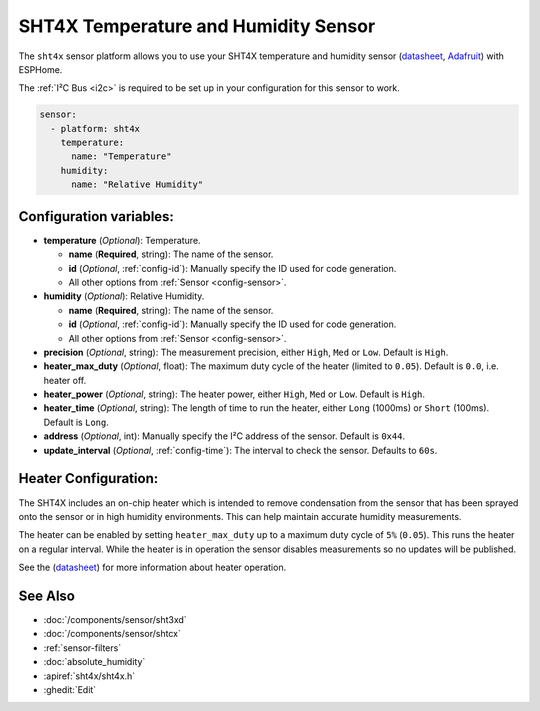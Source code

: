 SHT4X Temperature and Humidity Sensor
=====================================

.. seo::
    :description: Instructions for setting up SHT4X temperature and humidity sensor
    :image: sht4x.jpg

The ``sht4x`` sensor platform  allows you to use your SHT4X temperature and humidity sensor
(`datasheet <https://www.sensirion.com/fileadmin/user_upload/customers/sensirion/Dokumente/2_Humidity_Sensors/Datasheets/Sensirion_Humidity_Sensors_SHT4x_Datasheet.pdf>`__, `Adafruit`_) with ESPHome.

The :ref:`I²C Bus <i2c>` is required to be set up in your configuration for this sensor to work.

.. figure:: images/sht4x-full.jpg
    :align: center
    :width: 80.0%

.. _Adafruit: https://www.adafruit.com/product/4885

.. code-block:: yaml

    sensor:
      - platform: sht4x
        temperature:
          name: "Temperature"
        humidity:
          name: "Relative Humidity"

Configuration variables:
------------------------

- **temperature** (*Optional*): Temperature.

  - **name** (**Required**, string): The name of the sensor.
  - **id** (*Optional*, :ref:`config-id`): Manually specify the ID used for code generation.
  - All other options from :ref:`Sensor <config-sensor>`.

- **humidity** (*Optional*): Relative Humidity.

  - **name** (**Required**, string): The name of the sensor.
  - **id** (*Optional*, :ref:`config-id`): Manually specify the ID used for code generation.
  - All other options from :ref:`Sensor <config-sensor>`.

- **precision** (*Optional*, string): The measurement precision, either ``High``, ``Med`` or ``Low``. Default is ``High``.
- **heater_max_duty** (*Optional*, float): The maximum duty cycle of the heater (limited to ``0.05``). Default is ``0.0``, i.e. heater off.
- **heater_power** (*Optional*, string): The heater power, either ``High``, ``Med`` or ``Low``. Default is ``High``.
- **heater_time** (*Optional*, string):  The length of time to run the heater, either ``Long`` (1000ms) or ``Short`` (100ms). Default is ``Long``.
- **address** (*Optional*, int): Manually specify the I²C address of the sensor. Default is ``0x44``.
- **update_interval** (*Optional*, :ref:`config-time`): The interval to check the sensor. Defaults to ``60s``.

Heater Configuration:
---------------------

The SHT4X includes an on-chip heater which is intended to remove condensation from the sensor that
has been sprayed onto the sensor or in high humidity environments. This can help
maintain accurate humidity measurements.

The heater can be enabled by setting ``heater_max_duty`` up to a maximum duty cycle
of ``5%`` (``0.05``). This runs the heater on a regular interval. While the heater
is in operation the sensor disables measurements so no updates will be published.

See the (`datasheet <https://www.sensirion.com/fileadmin/user_upload/customers/sensirion/Dokumente/2_Humidity_Sensors/Datasheets/Sensirion_Humidity_Sensors_SHT4x_Datasheet.pdf>`__)
for more information about heater operation.

See Also
--------

- :doc:`/components/sensor/sht3xd`
- :doc:`/components/sensor/shtcx`
- :ref:`sensor-filters`
- :doc:`absolute_humidity`
- :apiref:`sht4x/sht4x.h`
- :ghedit:`Edit`
